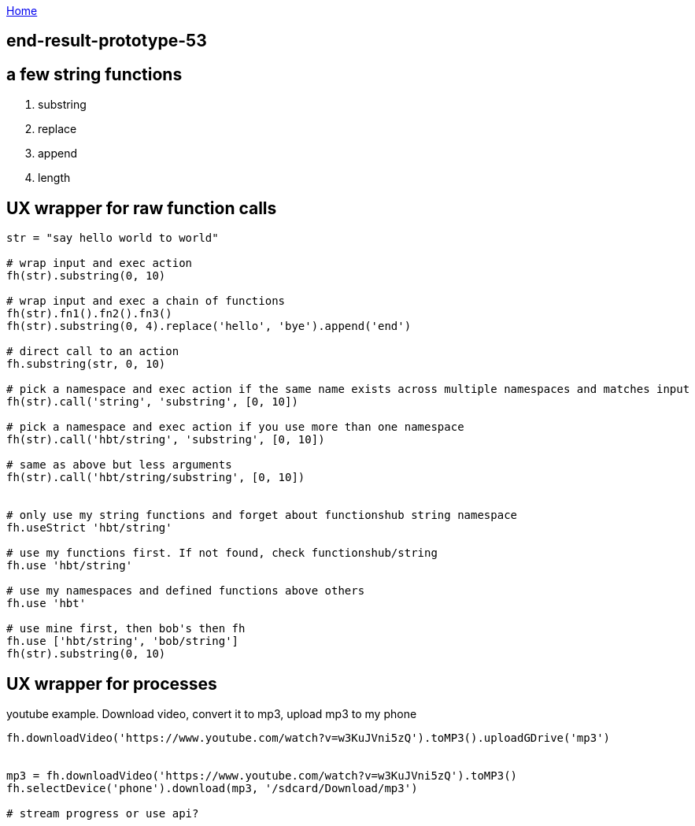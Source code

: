 :uri-asciidoctor: http://asciidoctor.org
:icons: font
:source-highlighter: pygments
:nofooter:

++++
<script>
  (function(i,s,o,g,r,a,m){i['GoogleAnalyticsObject']=r;i[r]=i[r]||function(){
  (i[r].q=i[r].q||[]).push(arguments)},i[r].l=1*new Date();a=s.createElement(o),
  m=s.getElementsByTagName(o)[0];a.async=1;a.src=g;m.parentNode.insertBefore(a,m)
  })(window,document,'script','https://www.google-analytics.com/analytics.js','ga');
  ga('create', 'UA-90513711-1', 'auto');
  ga('send', 'pageview');
</script>
++++

link:index[Home]

== end-result-prototype-53




== a few string functions

. substring
. replace
. append
. length

== UX wrapper for raw function calls

```

str = "say hello world to world"

# wrap input and exec action
fh(str).substring(0, 10)

# wrap input and exec a chain of functions
fh(str).fn1().fn2().fn3()
fh(str).substring(0, 4).replace('hello', 'bye').append('end')

# direct call to an action
fh.substring(str, 0, 10)

# pick a namespace and exec action if the same name exists across multiple namespaces and matches input
fh(str).call('string', 'substring', [0, 10])

# pick a namespace and exec action if you use more than one namespace
fh(str).call('hbt/string', 'substring', [0, 10])

# same as above but less arguments
fh(str).call('hbt/string/substring', [0, 10])


# only use my string functions and forget about functionshub string namespace
fh.useStrict 'hbt/string'

# use my functions first. If not found, check functionshub/string
fh.use 'hbt/string'

# use my namespaces and defined functions above others
fh.use 'hbt'

# use mine first, then bob's then fh
fh.use ['hbt/string', 'bob/string']
fh(str).substring(0, 10)



```


== UX wrapper for processes

youtube example. Download video, convert it to mp3, upload mp3 to my phone

```

fh.downloadVideo('https://www.youtube.com/watch?v=w3KuJVni5zQ').toMP3().uploadGDrive('mp3')


mp3 = fh.downloadVideo('https://www.youtube.com/watch?v=w3KuJVni5zQ').toMP3()
fh.selectDevice('phone').download(mp3, '/sdcard/Download/mp3')

# stream progress or use api?

```